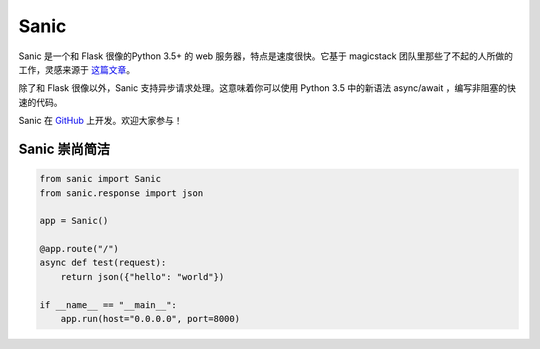 Sanic
=================================

Sanic 是一个和 Flask 很像的Python 3.5+ 的 web 服务器，特点是速度很快。它基于 magicstack 团队里那些了不起的人所做的工作，灵感来源于 `这篇文章 <https://magic.io/blog/uvloop-blazing-fast-python-networking/>`_。

除了和 Flask 很像以外，Sanic 支持异步请求处理。这意味着你可以使用 Python 3.5 中的新语法 async/await ，编写非阻塞的快速的代码。

Sanic 在 `GitHub <https://github.com/channelcat/sanic/>`_ 上开发。欢迎大家参与！

Sanic 崇尚简洁
---------------

.. code:: python

    from sanic import Sanic
    from sanic.response import json

    app = Sanic()

    @app.route("/")
    async def test(request):
        return json({"hello": "world"})

    if __name__ == "__main__":
        app.run(host="0.0.0.0", port=8000)